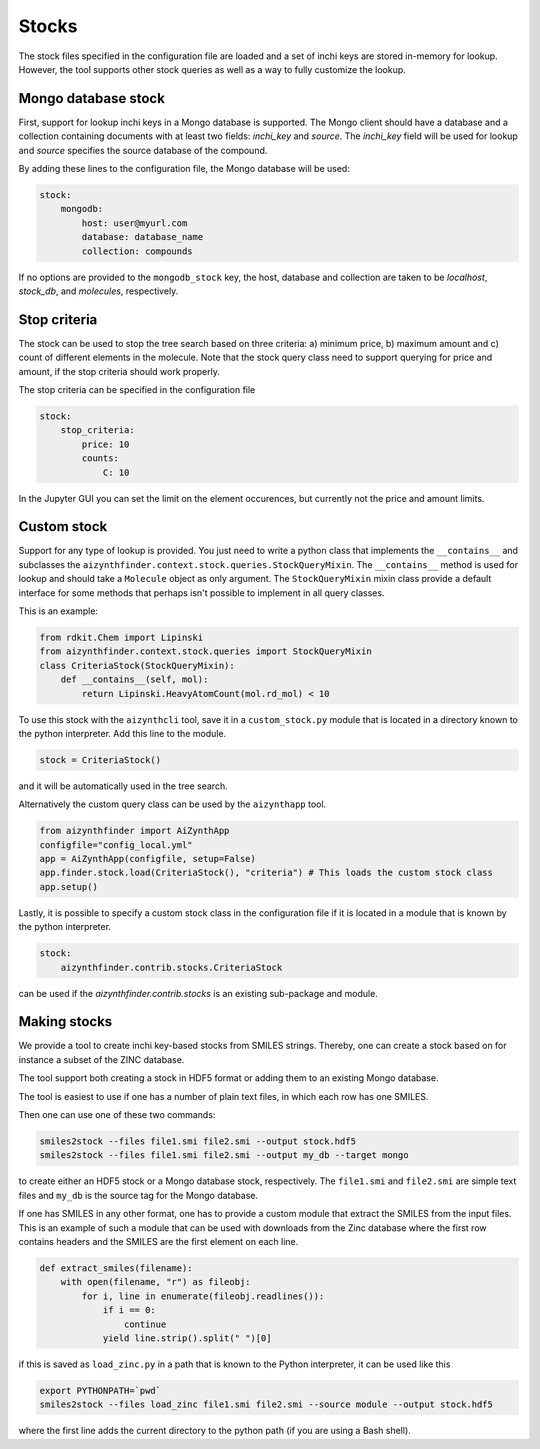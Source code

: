 Stocks
======

The stock files specified in the configuration file are loaded and a set of inchi keys
are stored in-memory for lookup. However, the tool supports other stock queries as well as a way
to fully customize the lookup.

Mongo database stock
--------------------

First, support for lookup inchi keys in a Mongo database is supported. The Mongo client should
have a database and a collection containing documents with at least two fields: `inchi_key` and `source`.
The `inchi_key` field will be used for lookup and `source` specifies the source database of the compound.

By adding these lines to the configuration file, the Mongo database will be used:

.. code-block:: yaml

    stock:
        mongodb:
            host: user@myurl.com
            database: database_name
            collection: compounds


If no options are provided to the ``mongodb_stock`` key, the host, database and collection are taken to be `localhost`, 
`stock_db`, and `molecules`, respectively. 

Stop criteria
-------------

The stock can be used to stop the tree search based on three criteria: a) minimum price, b) maximum amount and c) count of different elements in the molecule.
Note that the stock query class need to support querying for price and amount, if the stop criteria should work properly.

The stop criteria can be specified in the configuration file 

.. code-block:: yaml

    stock:
        stop_criteria:
            price: 10
            counts:
                C: 10


In the Jupyter GUI you can set the limit on the element occurences, but currently not the price and amount limits. 

Custom stock
------------

Support for any type of lookup is provided. You just need to write a python class that implements the ``__contains__`` 
and subclasses the ``aizynthfinder.context.stock.queries.StockQueryMixin``. The ``__contains__`` method is used for lookup and should take a ``Molecule`` object as only argument.
The ``StockQueryMixin`` mixin class provide a default interface for some methods that perhaps isn't possible to implement in all query classes.

This is an example:

.. code-block::

  from rdkit.Chem import Lipinski
  from aizynthfinder.context.stock.queries import StockQueryMixin
  class CriteriaStock(StockQueryMixin):
      def __contains__(self, mol):
          return Lipinski.HeavyAtomCount(mol.rd_mol) < 10


To use this stock with the ``aizynthcli`` tool, save it in a ``custom_stock.py`` module that is located in a directory known to 
the python interpreter. Add this line to the module.

.. code-block::

  stock = CriteriaStock()


and it will be automatically used in the tree search. 

Alternatively the custom query class can be used by the ``aizynthapp`` tool.


.. code-block::

  from aizynthfinder import AiZynthApp
  configfile="config_local.yml"
  app = AiZynthApp(configfile, setup=False)
  app.finder.stock.load(CriteriaStock(), "criteria") # This loads the custom stock class
  app.setup()


Lastly, it is possible to specify a custom stock class in the configuration file if it is located in a module that 
is known by the python interpreter.

.. code-block::

    stock:
        aizynthfinder.contrib.stocks.CriteriaStock


can be used if the `aizynthfinder.contrib.stocks` is an existing sub-package and module.


Making stocks
-------------

We provide a tool to create inchi key-based stocks from SMILES strings. Thereby, one
can create a stock based on for instance a subset of the ZINC database.

The tool support both creating a stock in HDF5 format or adding them to an existing Mongo database.

The tool is easiest to use if one has a number of plain text files, in which each row has one SMILES.

Then one can use one of these two commands:


.. code-block::

    smiles2stock --files file1.smi file2.smi --output stock.hdf5
    smiles2stock --files file1.smi file2.smi --output my_db --target mongo


to create either an HDF5 stock or a Mongo database stock, respectively. The ``file1.smi`` and ``file2.smi``
are simple text files and ``my_db`` is the source tag for the Mongo database.


If one has SMILES in any other format, one has to provide a custom module that extract the SMILES from
the input files. This is an example of such a module that can be used with downloads from the Zinc database
where the first row contains headers and the SMILES are the first element on each line.


.. code-block::

    def extract_smiles(filename):
        with open(filename, "r") as fileobj:
            for i, line in enumerate(fileobj.readlines()):
                if i == 0:
                    continue
                yield line.strip().split(" ")[0]


if this is saved as ``load_zinc.py`` in a path that is known to the Python interpreter, it can be 
used like this

.. code-block::

    export PYTHONPATH=`pwd`
    smiles2stock --files load_zinc file1.smi file2.smi --source module --output stock.hdf5


where the first line adds the current directory to the python path (if you are using a Bash shell).
